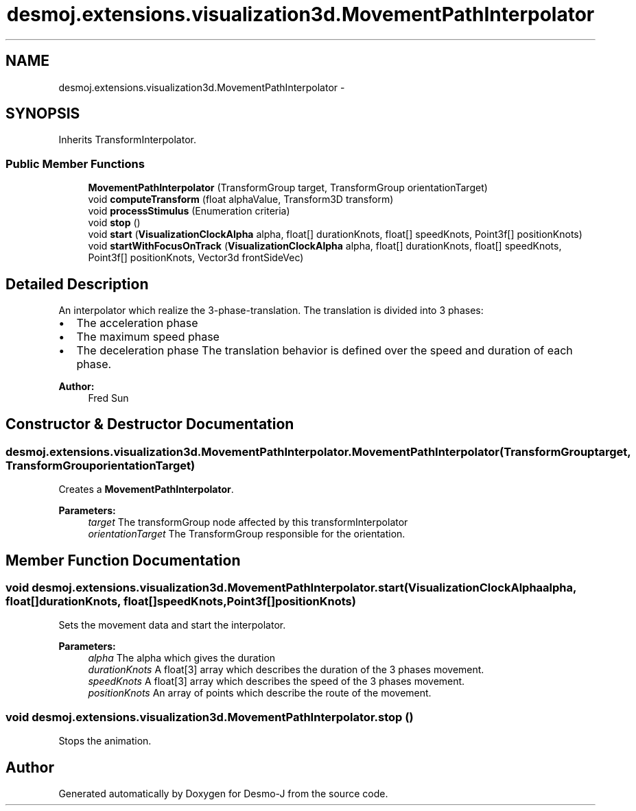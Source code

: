 .TH "desmoj.extensions.visualization3d.MovementPathInterpolator" 3 "Wed Dec 4 2013" "Version 1.0" "Desmo-J" \" -*- nroff -*-
.ad l
.nh
.SH NAME
desmoj.extensions.visualization3d.MovementPathInterpolator \- 
.SH SYNOPSIS
.br
.PP
.PP
Inherits TransformInterpolator\&.
.SS "Public Member Functions"

.in +1c
.ti -1c
.RI "\fBMovementPathInterpolator\fP (TransformGroup target, TransformGroup orientationTarget)"
.br
.ti -1c
.RI "void \fBcomputeTransform\fP (float alphaValue, Transform3D transform)"
.br
.ti -1c
.RI "void \fBprocessStimulus\fP (Enumeration criteria)"
.br
.ti -1c
.RI "void \fBstop\fP ()"
.br
.ti -1c
.RI "void \fBstart\fP (\fBVisualizationClockAlpha\fP alpha, float[] durationKnots, float[] speedKnots, Point3f[] positionKnots)"
.br
.ti -1c
.RI "void \fBstartWithFocusOnTrack\fP (\fBVisualizationClockAlpha\fP alpha, float[] durationKnots, float[] speedKnots, Point3f[] positionKnots, Vector3d frontSideVec)"
.br
.in -1c
.SH "Detailed Description"
.PP 
An interpolator which realize the 3-phase-translation\&. The translation is divided into 3 phases:
.IP "\(bu" 2
The acceleration phase
.IP "\(bu" 2
The maximum speed phase
.IP "\(bu" 2
The deceleration phase The translation behavior is defined over the speed and duration of each phase\&. 
.PP
\fBAuthor:\fP
.RS 4
Fred Sun 
.RE
.PP

.PP

.SH "Constructor & Destructor Documentation"
.PP 
.SS "desmoj\&.extensions\&.visualization3d\&.MovementPathInterpolator\&.MovementPathInterpolator (TransformGrouptarget, TransformGrouporientationTarget)"
Creates a \fBMovementPathInterpolator\fP\&. 
.PP
\fBParameters:\fP
.RS 4
\fItarget\fP The transformGroup node affected by this transformInterpolator 
.br
\fIorientationTarget\fP The TransformGroup responsible for the orientation\&. 
.RE
.PP

.SH "Member Function Documentation"
.PP 
.SS "void desmoj\&.extensions\&.visualization3d\&.MovementPathInterpolator\&.start (\fBVisualizationClockAlpha\fPalpha, float[]durationKnots, float[]speedKnots, Point3f[]positionKnots)"
Sets the movement data and start the interpolator\&.
.PP
\fBParameters:\fP
.RS 4
\fIalpha\fP The alpha which gives the duration 
.br
\fIdurationKnots\fP A float[3] array which describes the duration of the 3 phases movement\&. 
.br
\fIspeedKnots\fP A float[3] array which describes the speed of the 3 phases movement\&. 
.br
\fIpositionKnots\fP An array of points which describe the route of the movement\&. 
.RE
.PP

.SS "void desmoj\&.extensions\&.visualization3d\&.MovementPathInterpolator\&.stop ()"
Stops the animation\&. 

.SH "Author"
.PP 
Generated automatically by Doxygen for Desmo-J from the source code\&.
